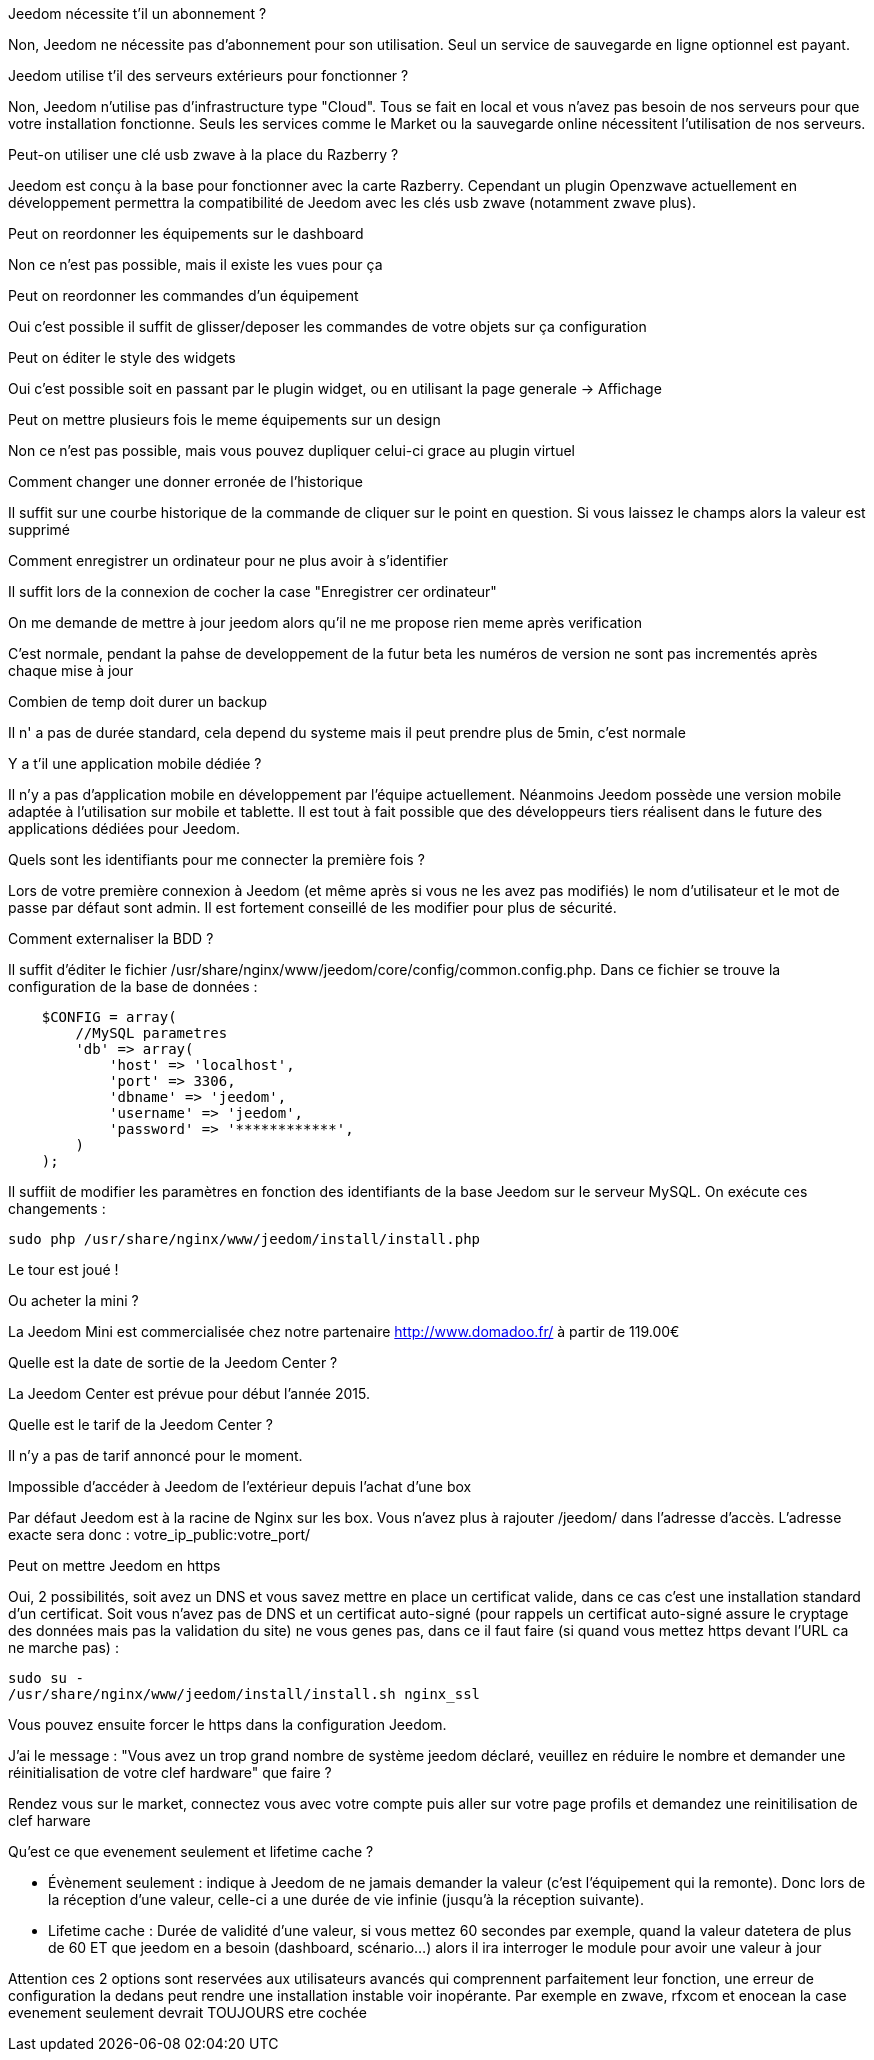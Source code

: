 [panel,primary]
.Jeedom nécessite t'il un abonnement ?
--
Non, Jeedom ne nécessite pas d'abonnement pour son utilisation. Seul un service de sauvegarde en ligne optionnel est payant.
--

[panel,primary]
.Jeedom utilise t'il des serveurs extérieurs pour fonctionner ?
--
Non, Jeedom n'utilise pas d'infrastructure type "Cloud". Tous se fait en local et vous n'avez pas besoin de nos serveurs pour que votre installation fonctionne. Seuls les services comme le Market ou la sauvegarde online nécessitent l'utilisation de nos serveurs.
--

[panel,primary]
.Peut-on utiliser une clé usb zwave à la place du Razberry ?
--
Jeedom est conçu à la base pour fonctionner avec la carte Razberry. Cependant un plugin Openzwave actuellement en développement permettra la compatibilité de Jeedom avec les clés usb zwave (notamment zwave plus).
--

[panel,primary]
.Peut on reordonner les équipements sur le dashboard
--
Non ce n'est pas possible, mais il existe les vues pour ça
--

[panel,primary]
.Peut on reordonner les commandes d'un équipement
--
Oui c'est possible il suffit de glisser/deposer les commandes de votre objets sur ça configuration
--

[panel,primary]
.Peut on éditer le style des widgets
--
Oui c'est possible soit en passant par le plugin widget, ou en utilisant la page generale -> Affichage
--

[panel,primary]
.Peut on mettre plusieurs fois le meme équipements sur un design
--
Non ce n'est pas possible, mais vous pouvez dupliquer celui-ci grace au plugin virtuel
--

[panel,primary]
.Comment changer une donner erronée de l'historique
--
Il suffit sur une courbe historique de la commande de cliquer sur le point en question. Si vous laissez le champs alors la valeur est supprimé
--

[panel,primary]
.Comment enregistrer un ordinateur pour ne plus avoir à s'identifier
--
Il suffit lors de la connexion de cocher la case "Enregistrer cer ordinateur"
--

[panel,primary]
.On me demande de mettre à jour jeedom alors qu'il ne me propose rien meme après verification
--
C'est normale, pendant la pahse de developpement de la futur beta les numéros de version ne sont pas incrementés après chaque mise à jour
--

[panel,primary]
.Combien de temp doit durer un backup
--
Il n' a pas de durée standard, cela depend du systeme mais il peut prendre plus de 5min, c'est normale
--

[panel,primary]
.Y a t'il une application mobile dédiée ?
--
Il n'y a pas d'application mobile en développement par l'équipe actuellement. Néanmoins Jeedom possède une version mobile adaptée à l'utilisation sur mobile et tablette.
Il est tout à fait possible que des développeurs tiers réalisent dans le future des applications dédiées pour Jeedom.
--

[panel,primary]
.Quels sont les identifiants pour me connecter la première fois ?
--
Lors de votre première connexion à Jeedom (et même après si vous ne les avez pas modifiés) le nom d'utilisateur et le mot de passe par défaut sont admin. Il est fortement conseillé de les modifier pour plus de sécurité.
--

[panel,primary]
.Comment externaliser la BDD ?
--
Il suffit d'éditer le fichier /usr/share/nginx/www/jeedom/core/config/common.config.php.
Dans ce fichier se trouve la configuration de la base de données :

----
    $CONFIG = array(
        //MySQL parametres
        'db' => array(
            'host' => 'localhost',
            'port' => 3306,
            'dbname' => 'jeedom',
            'username' => 'jeedom',
            'password' => '************',
        )
    );
----

Il suffiit de modifier les paramètres en fonction des identifiants de la base Jeedom sur le serveur MySQL.
On exécute ces changements :

----
sudo php /usr/share/nginx/www/jeedom/install/install.php
----

Le tour est joué ! 
--

[panel,primary]
.Ou acheter la mini ?
--
La Jeedom Mini est commercialisée chez notre partenaire http://www.domadoo.fr/ à partir de 119.00€
--

[panel,primary]
.Quelle est la date de sortie de la Jeedom Center ?
--
La Jeedom Center est prévue pour début l'année 2015.
--

[panel,primary]
.Quelle est le tarif de la Jeedom Center ?
--
Il n'y a pas de tarif annoncé pour le moment.
--

[panel,primary]
.Impossible d'accéder à Jeedom de l'extérieur depuis l'achat d'une box
--
Par défaut Jeedom est à la racine de Nginx sur les box. Vous n'avez plus à rajouter /jeedom/ dans l'adresse d'accès. L'adresse exacte sera donc : votre_ip_public:votre_port/
--

[panel,primary]
.Peut on mettre Jeedom en https
--
Oui, 2 possibilités, soit avez un DNS et vous savez mettre en place un certificat valide, dans ce cas c'est une installation standard d'un certificat. Soit vous n'avez pas de DNS et un certificat auto-signé (pour rappels un certificat auto-signé assure le cryptage des données mais pas la validation du site) ne vous genes pas, dans ce il faut faire (si quand vous mettez https devant l'URL ca ne marche pas) : 

----
sudo su -
/usr/share/nginx/www/jeedom/install/install.sh nginx_ssl
----

Vous pouvez ensuite forcer le https dans la configuration Jeedom.

--

[panel,primary]
.J'ai le message : "Vous avez un trop grand nombre de système jeedom déclaré, veuillez en réduire le nombre et demander une réinitialisation de votre clef hardware" que faire ?
--
Rendez vous sur le market, connectez vous avec votre compte puis aller sur votre page profils et demandez une reinitilisation de clef harware
--

[panel,primary]
.Qu'est ce que evenement seulement et  lifetime cache ?
--

- Évènement seulement : indique à Jeedom de ne jamais demander la valeur (c'est l'équipement qui la remonte). Donc lors de la réception d'une valeur, celle-ci a une durée de vie infinie (jusqu’à la réception suivante).
- Lifetime cache : Durée de validité d'une valeur, si vous mettez 60 secondes par exemple, quand la valeur datetera de plus de 60 ET que jeedom en a besoin (dashboard, scénario...) alors il ira interroger le module pour avoir une valeur à jour

Attention ces 2 options sont reservées aux utilisateurs avancés qui comprennent parfaitement leur fonction, une erreur de configuration la dedans peut rendre une installation instable voir inopérante. Par exemple en zwave, rfxcom et enocean la case evenement seulement devrait TOUJOURS etre cochée
--
